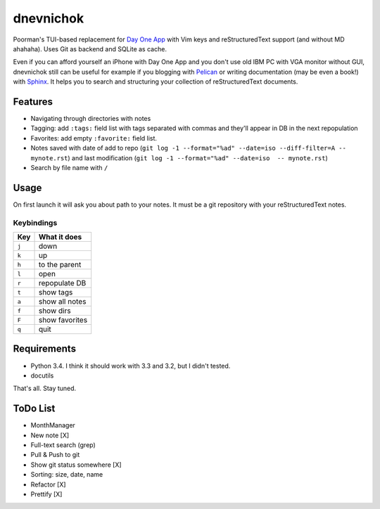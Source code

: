 ==========
dnevnichok
==========

Poorman's TUI-based replacement for `Day One App <http://dayoneapp.com/>`_ with Vim keys and reStructuredText support (and without MD ahahaha).
Uses Git as backend and SQLite as cache.

Even if you can afford yourself an iPhone with Day One App and you don't use old IBM PC with VGA monitor without GUI, dnevnichok still can be useful for example if you blogging with `Pelican <http://getpelican.com>`_ or writing documentation (may be even a book!) with `Sphinx <http://sphinx-doc.org/>`_. It helps you to search and structuring your collection of reStructuredText documents.

Features
~~~~~~~~

+ Navigating through directories with notes
+ Tagging: add ``:tags:`` field list with tags separated with commas and they'll appear in DB in the next repopulation
+ Favorites: add empty ``:favorite:`` field list.
+ Notes saved with date of add to repo (``git log -1 --format="%ad" --date=iso --diff-filter=A -- mynote.rst``) and last modification (``git log -1 --format="%ad" --date=iso  -- mynote.rst``)
+ Search by file name with ``/``

Usage
~~~~~

On first launch it will ask you about path to your notes. It must be a git repository with your reStructuredText notes.

Keybindings
------------

===== ==============
 Key   What it does
===== ==============
``j`` down
``k`` up
``h`` to the parent
``l`` open
``r`` repopulate DB
``t`` show tags
``a`` show all notes
``f`` show dirs
``F`` show favorites
``q`` quit
===== ==============



Requirements
~~~~~~~~~~~~

+ Python 3.4. I think it should work with 3.3 and 3.2, but I didn't tested.
+ docutils

That's all. Stay tuned.


ToDo List
~~~~~~~~~

+ MonthManager
+ New note [X]
+ Full-text search (grep)
+ Pull & Push to git
+ Show git status somewhere [X]
+ Sorting: size, date, name
+ Refactor [X]
+ Prettify [X]
